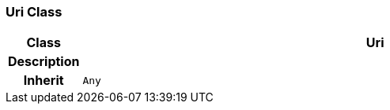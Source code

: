 === Uri Class

[cols="^1,3,5"]
|===
h|*Class*
2+^h|*Uri*

h|*Description*
2+a|

h|*Inherit*
2+|`Any`

|===
